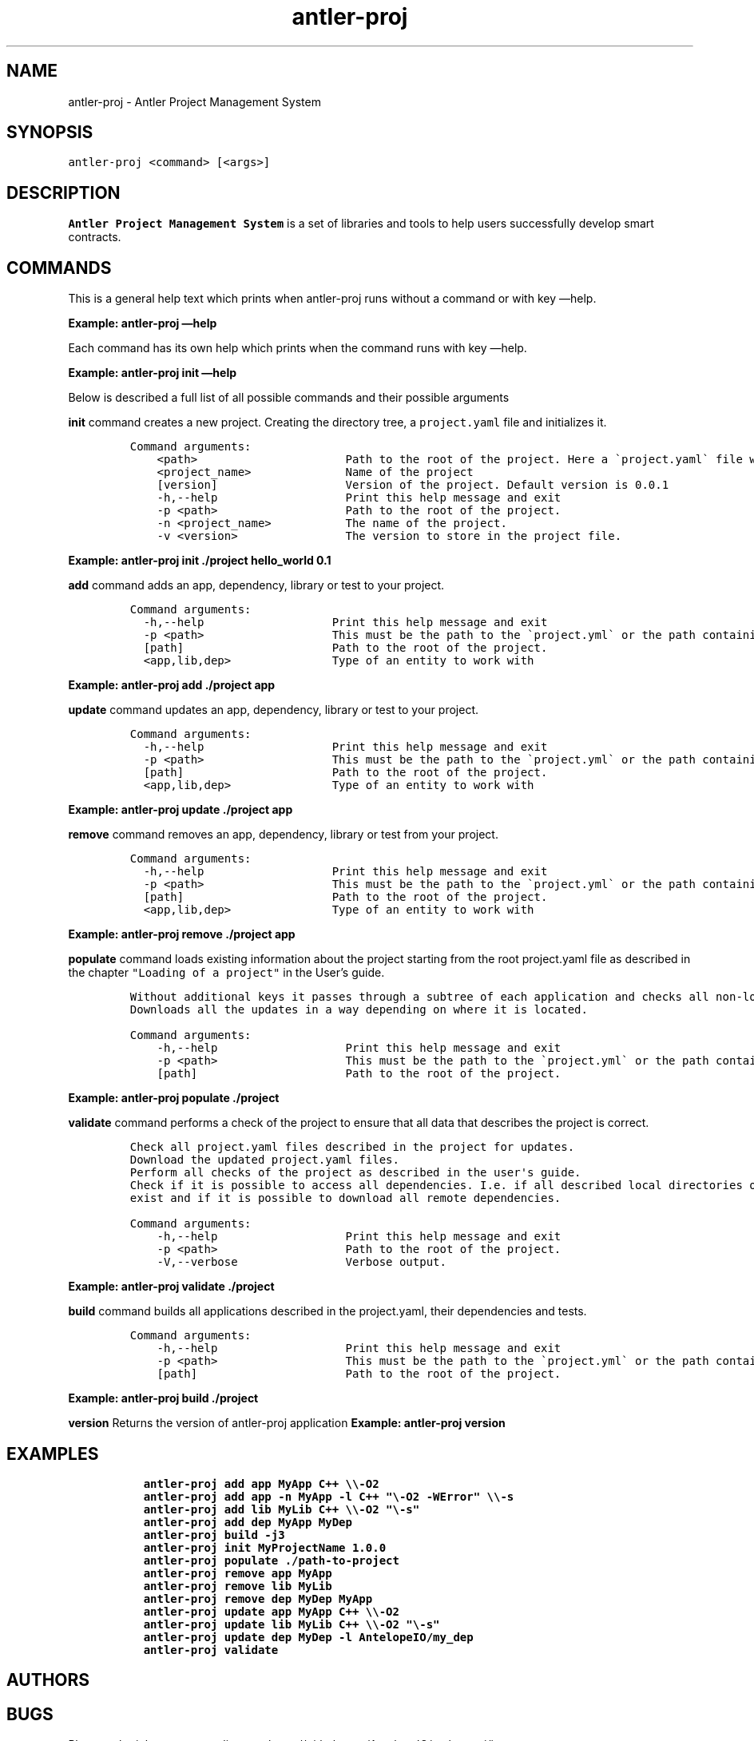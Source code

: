 .\" Automatically generated by Pandoc 2.9.2.1
.\"
.TH "antler-proj" "1" "March 09, 2023" "antler-proj 1.0.0" "User Manual"
.hy
.SH NAME
.PP
antler-proj - Antler Project Management System
.SH SYNOPSIS
.PP
\f[C]antler-proj <command> [<args>]\f[R]
.SH DESCRIPTION
.PP
\f[B]Antler Project Management System\f[R] is a set of libraries and
tools to help users successfully develop smart contracts.
.SH COMMANDS
.PP
This is a general help text which prints when antler-proj runs without a
command or with key \[em]help.
.PP
\f[B]Example: antler-proj \[em]help\f[R]
.PP
Each command has its own help which prints when the command runs with
key \[em]help.
.PP
\f[B]Example: antler-proj init \[em]help\f[R]
.PP
Below is described a full list of all possible commands and their
possible arguments
.PP
\f[B]init\f[R] command creates a new project.
Creating the directory tree, a \f[C]project.yaml\f[R] file and
initializes it.
.IP
.nf
\f[C]
Command arguments:
    <path>                      Path to the root of the project. Here a \[ga]project.yaml\[ga] file will be created
    <project_name>              Name of the project
    [version]                   Version of the project. Default version is 0.0.1
    -h,--help                   Print this help message and exit
    -p <path>                   Path to the root of the project.
    -n <project_name>           The name of the project.
    -v <version>                The version to store in the project file.
\f[R]
.fi
.PP
\f[B]Example: antler-proj init ./project hello_world 0.1\f[R]
.PP
\f[B]add\f[R] command adds an app, dependency, library or test to your
project.
.IP
.nf
\f[C]
Command arguments:
  -h,--help                   Print this help message and exit
  -p <path>                   This must be the path to the \[ga]project.yml\[ga] or the path containing it.
  [path]                      Path to the root of the project.
  <app,lib,dep>               Type of an entity to work with
\f[R]
.fi
.PP
\f[B]Example: antler-proj add ./project app\f[R]
.PP
\f[B]update\f[R] command updates an app, dependency, library or test to
your project.
.IP
.nf
\f[C]
Command arguments:
  -h,--help                   Print this help message and exit
  -p <path>                   This must be the path to the \[ga]project.yml\[ga] or the path containing it.
  [path]                      Path to the root of the project.
  <app,lib,dep>               Type of an entity to work with
\f[R]
.fi
.PP
\f[B]Example: antler-proj update ./project app\f[R]
.PP
\f[B]remove\f[R] command removes an app, dependency, library or test
from your project.
.IP
.nf
\f[C]
Command arguments:
  -h,--help                   Print this help message and exit
  -p <path>                   This must be the path to the \[ga]project.yml\[ga] or the path containing it.
  [path]                      Path to the root of the project.
  <app,lib,dep>               Type of an entity to work with
\f[R]
.fi
.PP
\f[B]Example: antler-proj remove ./project app\f[R]
.PP
\f[B]populate\f[R] command loads existing information about the project
starting from the root project.yaml file as described in the chapter
\f[C]\[dq]Loading of a project\[dq]\f[R] in the User\[cq]s guide.
.IP
.nf
\f[C]
Without additional keys it passes through a subtree of each application and checks all non-local dependencies for updates.
Downloads all the updates in a way depending on where it is located.
\f[R]
.fi
.IP
.nf
\f[C]
Command arguments:
    -h,--help                   Print this help message and exit
    -p <path>                   This must be the path to the \[ga]project.yml\[ga] or the path containing it.
    [path]                      Path to the root of the project.
\f[R]
.fi
.PP
\f[B]Example: antler-proj populate ./project\f[R]
.PP
\f[B]validate\f[R] command performs a check of the project to ensure
that all data that describes the project is correct.
.IP
.nf
\f[C]
Check all project.yaml files described in the project for updates.
Download the updated project.yaml files.
Perform all checks of the project as described in the user\[aq]s guide.
Check if it is possible to access all dependencies. I.e. if all described local directories of all local dependencies
exist and if it is possible to download all remote dependencies.
\f[R]
.fi
.IP
.nf
\f[C]
Command arguments:
    -h,--help                   Print this help message and exit
    -p <path>                   Path to the root of the project.
    -V,--verbose                Verbose output.
\f[R]
.fi
.PP
\f[B]Example: antler-proj validate ./project\f[R]
.PP
\f[B]build\f[R] command builds all applications described in the
project.yaml, their dependencies and tests.
.IP
.nf
\f[C]
Command arguments:
    -h,--help                   Print this help message and exit
    -p <path>                   This must be the path to the \[ga]project.yml\[ga] or the path containing it.
    [path]                      Path to the root of the project.
\f[R]
.fi
.PP
\f[B]Example: antler-proj build ./project\f[R]
.PP
\f[B]version\f[R] Returns the version of antler-proj application
\f[B]Example: antler-proj version\f[R]
.SH EXAMPLES
.IP
.nf
\f[C]
  antler-proj add app MyApp C++ \[rs]\[rs]-O2
  antler-proj add app -n MyApp -l C++ \[dq]\[rs]-O2 -WError\[dq] \[rs]\[rs]-s
  antler-proj add lib MyLib C++ \[rs]\[rs]-O2 \[dq]\[rs]-s\[dq]
  antler-proj add dep MyApp MyDep
  antler-proj build -j3
  antler-proj init MyProjectName 1.0.0
  antler-proj populate ./path-to-project
  antler-proj remove app MyApp
  antler-proj remove lib MyLib
  antler-proj remove dep MyDep MyApp
  antler-proj update app MyApp C++ \[rs]\[rs]-O2
  antler-proj update lib MyLib C++ \[rs]\[rs]-O2 \[dq]\[rs]-s\[dq]
  antler-proj update dep MyDep -l AntelopeIO/my_dep
  antler-proj validate
\f[R]
.fi
.SH AUTHORS
.SH BUGS
.PP
Please submit bug reports online at:
<https://github.com/AntelopeIO/antler-proj/issues>
.SH SEE ALSO
.PP
Full documentation and sources at:
<https://github.com/AntelopeIO/antler-proj>
